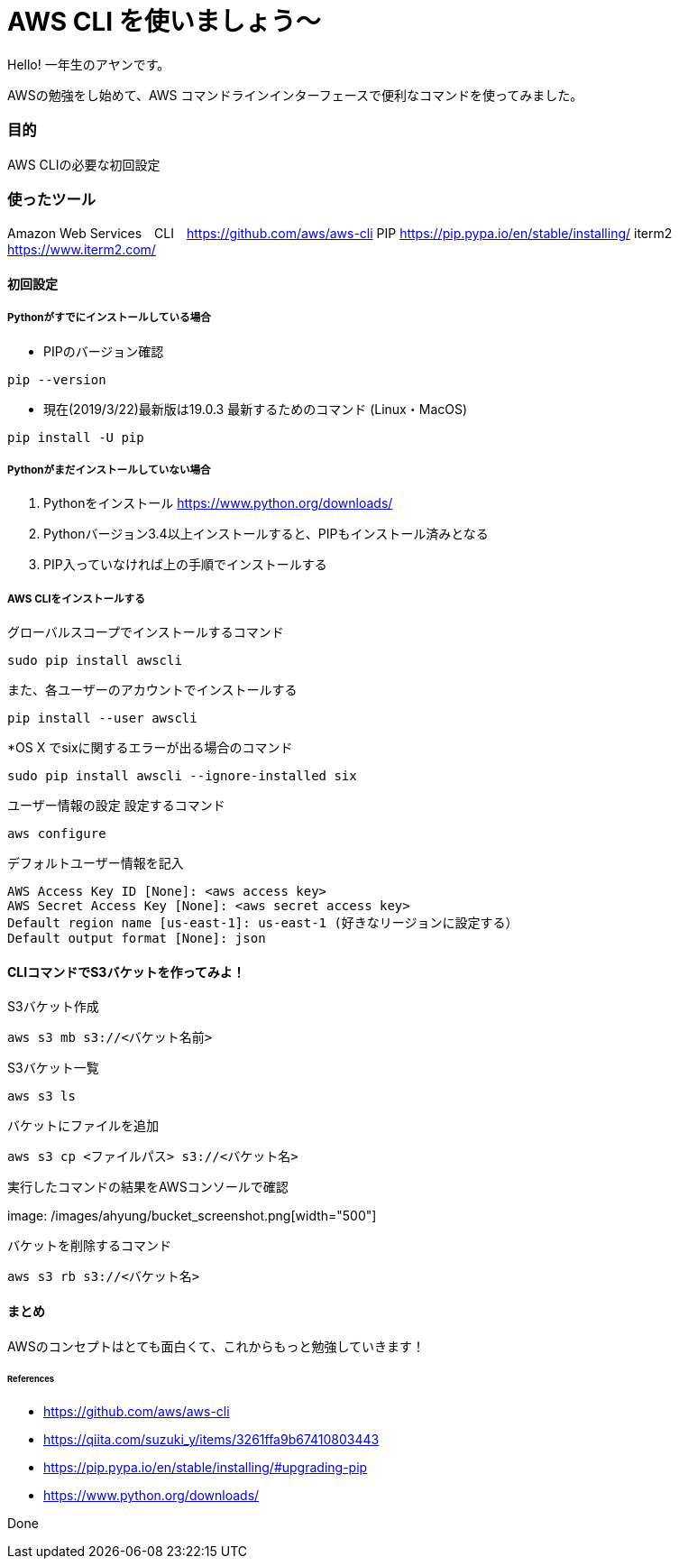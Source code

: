 # AWS CLI を使いましょう〜
:hp-alt-title:  AWS CLI を使いましょう〜
:hp-tags: AWS, CLI,　beginner, AhYung

Hello! 一年生のアヤンです。

AWSの勉強をし始めて、AWS コマンドラインインターフェースで便利なコマンドを使ってみました。


### 目的
AWS CLIの必要な初回設定 


### 使ったツール
Amazon Web Services　CLI　https://github.com/aws/aws-cli
PIP https://pip.pypa.io/en/stable/installing/
iterm2 https://www.iterm2.com/

#### 初回設定

##### Pythonがすでにインストールしている場合

- PIPのバージョン確認
----
pip --version
----

- 現在(2019/3/22)最新版は19.0.3
最新するためのコマンド (Linux・MacOS)
----
pip install -U pip
----

##### Pythonがまだインストールしていない場合

1.	Pythonをインストール
https://www.python.org/downloads/

2.	Pythonバージョン3.4以上インストールすると、PIPもインストール済みとなる
3.	PIP入っていなければ上の手順でインストールする

##### AWS CLIをインストールする

グローバルスコープでインストールするコマンド
----
sudo pip install awscli
----
また、各ユーザーのアカウントでインストールする
----
pip install --user awscli
----
*OS X でsixに関するエラーが出る場合のコマンド
----
sudo pip install awscli --ignore-installed six
----

ユーザー情報の設定
設定するコマンド
----
aws configure
----

デフォルトユーザー情報を記入
----
AWS Access Key ID [None]: <aws access key>
AWS Secret Access Key [None]: <aws secret access key>
Default region name [us-east-1]: us-east-1 (好きなリージョンに設定する）
Default output format [None]: json
----

#### CLIコマンドでS3バケットを作ってみよ！

S3バケット作成

----
aws s3 mb s3://<バケット名前>
----

S3バケット一覧

----
aws s3 ls
----

バケットにファイルを追加

----
aws s3 cp <ファイルパス> s3://<バケット名>
----

実行したコマンドの結果をAWSコンソールで確認

image: /images/ahyung/bucket_screenshot.png[width="500"]

バケットを削除するコマンド

----
aws s3 rb s3://<バケット名>
----


#### まとめ
AWSのコンセプトはとても面白くて、これからもっと勉強していきます！

###### References
- https://github.com/aws/aws-cli
- https://qiita.com/suzuki_y/items/3261ffa9b67410803443
- https://pip.pypa.io/en/stable/installing/#upgrading-pip
- https://www.python.org/downloads/


Done
